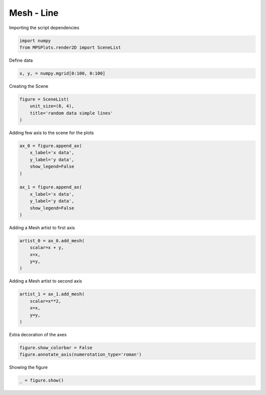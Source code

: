 
.. DO NOT EDIT.
.. THIS FILE WAS AUTOMATICALLY GENERATED BY SPHINX-GALLERY.
.. TO MAKE CHANGES, EDIT THE SOURCE PYTHON FILE:
.. "gallery/plot_mesh.py"
.. LINE NUMBERS ARE GIVEN BELOW.

.. only:: html

    .. note::
        :class: sphx-glr-download-link-note

        :ref:`Go to the end <sphx_glr_download_gallery_plot_mesh.py>`
        to download the full example code

.. rst-class:: sphx-glr-example-title

.. _sphx_glr_gallery_plot_mesh.py:


Mesh - Line
~~~~~~~~~~~

.. GENERATED FROM PYTHON SOURCE LINES 7-8

Importing the script dependencies

.. GENERATED FROM PYTHON SOURCE LINES 8-11

.. code-block:: python3

    import numpy
    from MPSPlots.render2D import SceneList








.. GENERATED FROM PYTHON SOURCE LINES 12-13

Define data

.. GENERATED FROM PYTHON SOURCE LINES 13-15

.. code-block:: python3

    x, y, = numpy.mgrid[0:100, 0:100]








.. GENERATED FROM PYTHON SOURCE LINES 16-17

Creating the Scene

.. GENERATED FROM PYTHON SOURCE LINES 17-22

.. code-block:: python3

    figure = SceneList(
        unit_size=(8, 4),
        title='random data simple lines'
    )








.. GENERATED FROM PYTHON SOURCE LINES 23-24

Adding few axis to the scene for the plots

.. GENERATED FROM PYTHON SOURCE LINES 24-36

.. code-block:: python3

    ax_0 = figure.append_ax(
        x_label='x data',
        y_label='y data',
        show_legend=False
    )

    ax_1 = figure.append_ax(
        x_label='x data',
        y_label='y data',
        show_legend=False
    )








.. GENERATED FROM PYTHON SOURCE LINES 37-38

Adding a Mesh artist to first axis

.. GENERATED FROM PYTHON SOURCE LINES 38-44

.. code-block:: python3

    artist_0 = ax_0.add_mesh(
        scalar=x + y,
        x=x,
        y=y,
    )








.. GENERATED FROM PYTHON SOURCE LINES 45-46

Adding a Mesh artist to second axis

.. GENERATED FROM PYTHON SOURCE LINES 46-52

.. code-block:: python3

    artist_1 = ax_1.add_mesh(
        scalar=x**2,
        x=x,
        y=y,
    )








.. GENERATED FROM PYTHON SOURCE LINES 53-54

Extra decoration of the axes

.. GENERATED FROM PYTHON SOURCE LINES 54-57

.. code-block:: python3

    figure.show_colorbar = False
    figure.annotate_axis(numerotation_type='roman')








.. GENERATED FROM PYTHON SOURCE LINES 58-59

Showing the figure

.. GENERATED FROM PYTHON SOURCE LINES 59-60

.. code-block:: python3

    _ = figure.show()



.. image-sg:: /gallery/images/sphx_glr_plot_mesh_001.png
   :alt: random data simple lines
   :srcset: /gallery/images/sphx_glr_plot_mesh_001.png
   :class: sphx-glr-single-img






.. rst-class:: sphx-glr-timing

   **Total running time of the script:** (0 minutes 0.161 seconds)


.. _sphx_glr_download_gallery_plot_mesh.py:

.. only:: html

  .. container:: sphx-glr-footer sphx-glr-footer-example




    .. container:: sphx-glr-download sphx-glr-download-python

      :download:`Download Python source code: plot_mesh.py <plot_mesh.py>`

    .. container:: sphx-glr-download sphx-glr-download-jupyter

      :download:`Download Jupyter notebook: plot_mesh.ipynb <plot_mesh.ipynb>`


.. only:: html

 .. rst-class:: sphx-glr-signature

    `Gallery generated by Sphinx-Gallery <https://sphinx-gallery.github.io>`_
